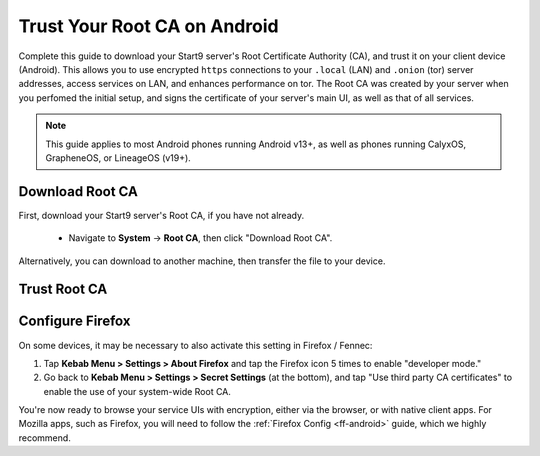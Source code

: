 .. _lan-android:

=============================
Trust Your Root CA on Android
=============================
Complete this guide to download your Start9 server's Root Certificate Authority (CA), and trust it on your client device (Android).  This allows you to use encrypted ``https`` connections to your ``.local`` (LAN) and ``.onion`` (tor) server addresses, access services on LAN, and enhances performance on tor.  The Root CA was created by your server when you perfomed the initial setup, and signs the certificate of your server's main UI, as well as that of all services.

.. note:: This guide applies to most Android phones running Android v13+, as well as phones running CalyxOS, GrapheneOS, or LineageOS (v19+).

Download Root CA
----------------
First, download your Start9 server's Root CA, if you have not already.

    - Navigate to **System** -> **Root CA**, then click "Download Root CA".

      .. figure:: /_static/images/ssl/lan_setup.png
        :width: 40%
        :alt: Navigate to System > Root CA

Alternatively, you can download to another machine, then transfer the file to your device.

Trust Root CA
-------------
.. tabs::
    
    .. group-tab:: Android v13+

        Tap **Settings > Security > More security settings > Encryption & credentials > Install a certificate > CA Certificate > Install Anyway** and select your custom-named ``adjective-noun.local.crt`` certificate.

        .. figure:: /_static/images/ssl/android/droidLAN2.png
            :width: 15%
            :alt: Install certificate
    
    .. group-tab:: Android v12

        .. caution:: Some phones running Android v12 will work, others won't. It depends on the vendor. Most Androids running v12 that we have tested do work with the exception of the Samsung Galaxy S10 which does not.

        Tap **Settings > Security > Advanced > Encryption and Credentials > Install from Storage** and select your unique ``adjective-noun.local.crt`` certificate.

        .. figure:: /_static/images/ssl/android/droidLAN0.png
            :width: 15%
            :alt: Install certificate

.. _lan-ff-android:

Configure Firefox
-----------------
On some devices, it may be necessary to also activate this setting in Firefox / Fennec:

#. Tap **Kebab Menu > Settings > About Firefox** and tap the Firefox icon 5 times to enable "developer mode."

#. Go back to **Kebab Menu > Settings > Secret Settings** (at the bottom), and tap "Use third party CA certificates" to enable the use of your system-wide Root CA.

You're now ready to browse your service UIs with encryption, either via the browser, or with native client apps.  For Mozilla apps, such as Firefox, you will need to follow the :ref:`Firefox Config <ff-android>` guide, which we highly recommend.
